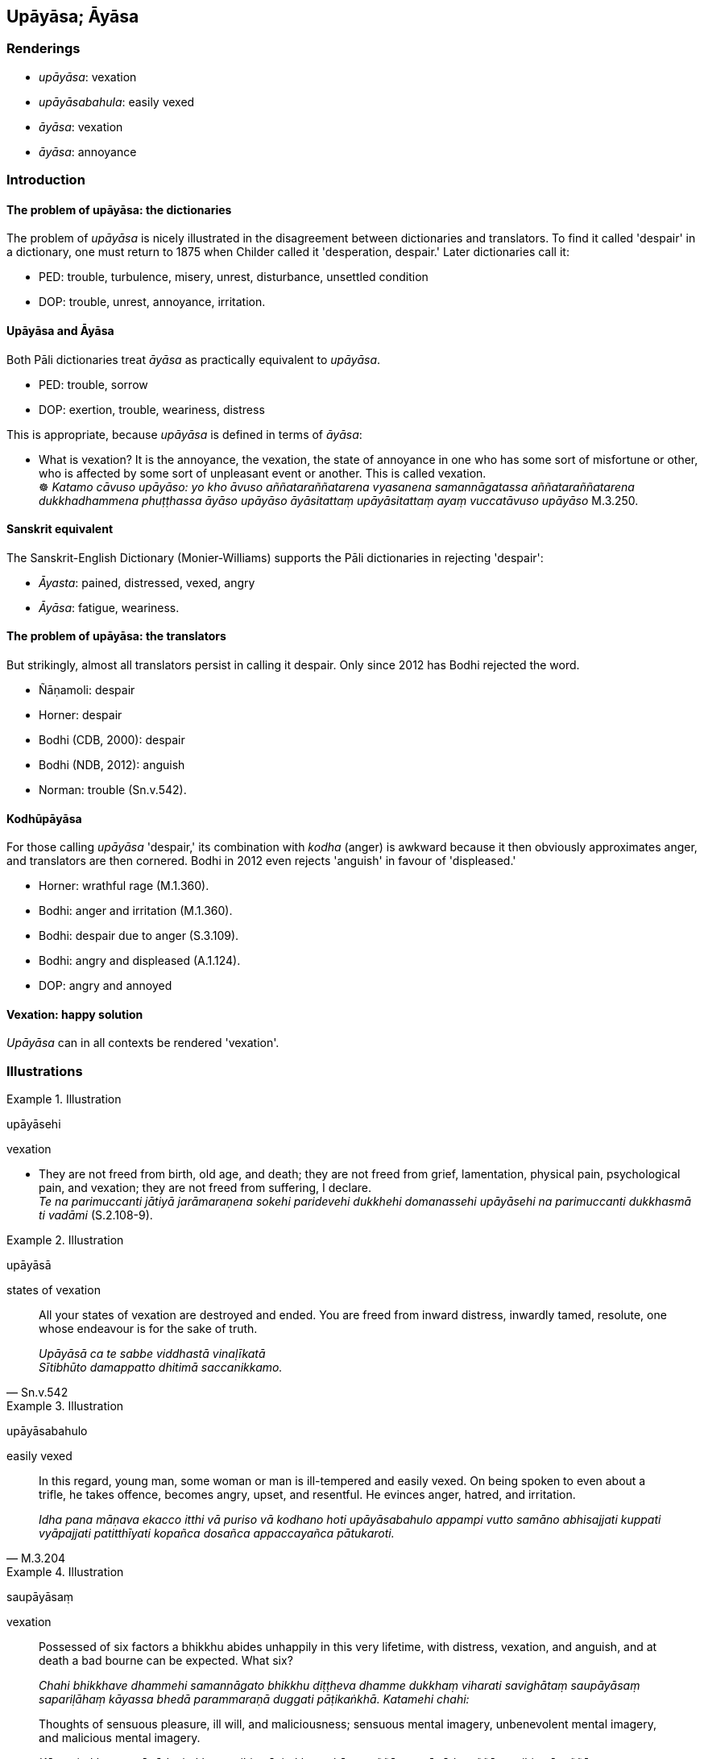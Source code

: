 == Upāyāsa; Āyāsa

=== Renderings

- _upāyāsa_: vexation

- _upāyāsabahula_: easily vexed

- _āyāsa_: vexation

- _āyāsa_: annoyance

=== Introduction

==== The problem of upāyāsa: the dictionaries

The problem of _upāyāsa_ is nicely illustrated in the disagreement between 
dictionaries and translators. To find it called 'despair' in a dictionary, one 
must return to 1875 when Childer called it 'desperation, despair.' Later 
dictionaries call it:

- PED: trouble, turbulence, misery, unrest, disturbance, unsettled condition

- DOP: trouble, unrest, annoyance, irritation.

==== Upāyāsa and Āyāsa

Both Pāli dictionaries treat _āyāsa_ as practically equivalent to 
_upāyāsa_.

- PED: trouble, sorrow

- DOP: exertion, trouble, weariness, distress

This is appropriate, because _upāyāsa_ is defined in terms of _āyāsa_:

• What is vexation? It is the annoyance, the vexation, the state of annoyance 
in one who has some sort of misfortune or other, who is affected by some sort 
of unpleasant event or another. This is called vexation. +
☸ _Katamo cāvuso upāyāso: yo kho āvuso aññataraññatarena vyasanena 
samannāgatassa aññataraññatarena dukkhadhammena phuṭṭhassa āyāso 
upāyāso āyāsitattaṃ upāyāsitattaṃ ayaṃ vuccatāvuso upāyāso_ 
M.3.250.

==== Sanskrit equivalent

The Sanskrit-English Dictionary (Monier-Williams) supports the Pāli 
dictionaries in rejecting 'despair':

- _Āyasta_: pained, distressed, vexed, angry

- _Āyāsa_: fatigue, weariness.

==== The problem of upāyāsa: the translators

But strikingly, almost all translators persist in calling it despair. Only 
since 2012 has Bodhi rejected the word.

- Ñāṇamoli: despair

- Horner: despair

- Bodhi (CDB, 2000): despair

- Bodhi (NDB, 2012): anguish

- Norman: trouble (Sn.v.542).

==== Kodhūpāyāsa

For those calling _upāyāsa_ 'despair,' its combination with _kodha_ (anger) 
is awkward because it then obviously approximates anger, and translators are 
then cornered. Bodhi in 2012 even rejects 'anguish' in favour of 'displeased.'

- Horner: wrathful rage (M.1.360).

- Bodhi: anger and irritation (M.1.360).

- Bodhi: despair due to anger (S.3.109).

- Bodhi: angry and displeased (A.1.124).

- DOP: angry and annoyed

==== Vexation: happy solution

_Upāyāsa_ can in all contexts be rendered 'vexation'.

=== Illustrations

.Illustration
====
upāyāsehi

vexation
====

• They are not freed from birth, old age, and death; they are not freed from 
grief, lamentation, physical pain, psychological pain, and vexation; they are 
not freed from suffering, I declare. +
_Te na parimuccanti jātiyā jarāmaraṇena sokehi paridevehi dukkhehi 
domanassehi upāyāsehi na parimuccanti dukkhasmā ti vadāmi_ (S.2.108-9).

.Illustration
====
upāyāsā

states of vexation
====

[quote, Sn.v.542]
____
All your states of vexation are destroyed and ended. You are freed from inward 
distress, inwardly tamed, resolute, one whose endeavour is for the sake of 
truth.

_Upāyāsā ca te sabbe viddhastā vinaḷīkatā +
Sītibhūto damappatto dhitimā saccanikkamo._
____

.Illustration
====
upāyāsabahulo

easily vexed
====

[quote, M.3.204]
____
In this regard, young man, some woman or man is ill-tempered and easily vexed. 
On being spoken to even about a trifle, he takes offence, becomes angry, upset, 
and resentful. He evinces anger, hatred, and irritation.

_Idha pana māṇava ekacco itthi vā puriso vā kodhano hoti upāyāsabahulo 
appampi vutto samāno abhisajjati kuppati vyāpajjati patitthīyati kopañca 
dosañca appaccayañca pātukaroti._
____

.Illustration
====
saupāyāsaṃ

vexation
====

____
Possessed of six factors a bhikkhu abides unhappily in this very lifetime, with 
distress, vexation, and anguish, and at death a bad bourne can be expected. 
What six?

_Chahi bhikkhave dhammehi samannāgato bhikkhu diṭṭheva dhamme dukkhaṃ 
viharati savighātaṃ saupāyāsaṃ sapariḷāhaṃ kāyassa bhedā 
parammaraṇā duggati pāṭikaṅkhā. Katamehi chahi:_
____

[quote, A.3.429]
____
Thoughts of sensuous pleasure, ill will, and maliciousness; sensuous mental 
imagery, unbenevolent mental imagery, and malicious mental imagery.

_Kāmavitakkena, vyāpādavitakkena, vihiṃsāvitakkena, kāmasaññāya, 
vyāpādasaññāya, vihiṃsāsaññāya._
____

.Illustration
====
saupāyāso

vexation
====

[quote, M.3.236]
____
Bhikkhus, sensuous pleasure, a vile pleasure, the pleasure of the common man, 
an ignoble pleasure, this is a state associated with pain, distress, vexation, 
and anguish. It is a wrong practice. Therefore it is defiled.

_Tatra bhikkhave yamidaṃ kāmasukhaṃ mīḷhasukhaṃ pothujjanasukhaṃ 
anariyasukhaṃ sadukkho eso dhammo saupaghāto saupāyāso sapariḷāho 
micchāpaṭipadā. Tasmā eso dhammo saraṇo._
____

.Illustration
====
bahūpāyāsā

vexation
====

[quote, M.1.364]
____
Sensuous pleasures have been compared by the Blessed One to a skeleton [of 
meatless bones smeared with blood which leaves a hungry dog unsatisfied, 
fatigued, and full of vexation]. They are full of suffering and vexation, while 
the danger in them is great.

_aṭṭhikaṅkalūpamā kāmā vuttā bhagavatā bahudukkhā bahūpāyāsā 
ādīnavo ettha bhiyyo ti._
____

.Illustration
====
anāyāso

free of vexation
====

[quote, Th.v.1008]
____
Inwardly at peace, free of vexation, with a serene and undefiled [mind]

_Upasanto anāyāso vippasanno anāvilo._
____

.Illustration
====
anāyāso

free of vexation
====

[quote, A.4.98]
____
Free of anger, free of vexation

_Vītakodhā anāyāsā._
____

.Illustration
====
āyāsaṃ

vexation
====

[quote, Thī.v.343]
____
&#8203;[Indulgence in sensuous pleasures is] being greedy. It is exuberance. It is 
bewilderment. It [supports] the growth of defilement. It is full of danger. It 
is full of vexation. Here there is neither endurance nor stability.

_Lobhanaṃ madanaṃ cetaṃ mohanaṃ rajavaḍḍhanaṃ +
Sāsaṅkaṃ bahu āyāsaṃ natthi cettha dhuvaṃ ṭhiti._
____

.Illustration
====
kodhūpāyāsa

anger and vexation
====

[quote, S.3.109]
____
The steep precipice: this is a metaphor for anger and vexation.

_Sobebhā papāto ti kho tissa kodhūpāyāsassetaṃ adhivacanaṃ._
____


